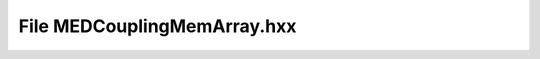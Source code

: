 File MEDCouplingMemArray.hxx
============================

.. doxygenfile:: MEDCouplingMemArray.hxx
